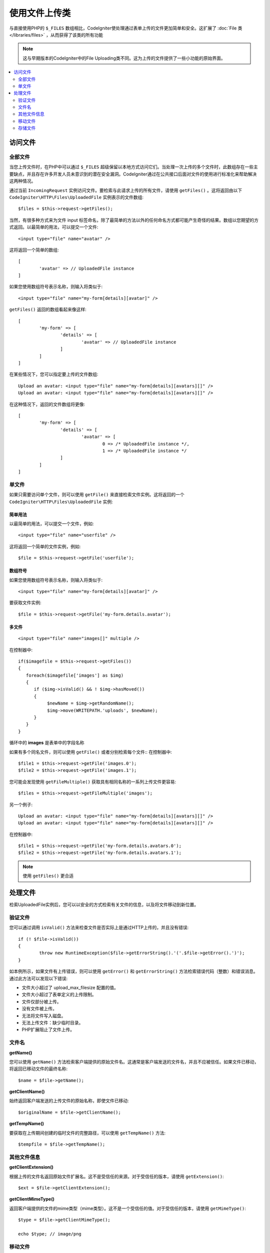 ***************************
使用文件上传类
***************************

与直接使用PHP的 ``$_FILES`` 数组相比，CodeIgniter使处理通过表单上传的文件更加简单和安全。这扩展了 :doc:`File 类 </libraries/files>` ，从而获得了该类的所有功能

.. note:: 这与早期版本的CodeIgniter中的File Uploading类不同。这为上传的文件提供了一些小功能的原始界面。

.. contents::
    :local:
    :depth: 2

===============
访问文件
===============

全部文件
----------

当您上传文件时，在PHP中可以通过 ``$_FILES`` 超级保留以本地方式访问它们。当处理一次上传的多个文件时，此数组存在一些主要缺点，并且存在许多开发人员未意识到的潜在安全漏洞。CodeIgniter通过在公共接口后面对文件的使用进行标准化来帮助解决这两种情况。

通过当前 ``IncomingRequest`` 实例访问文件。要检索与此请求上传的所有文件，请使用 ``getFiles()`` 。这将返回由以下 ``CodeIgniter\HTTP\Files\UploadedFile`` 实例表示的文件数组::

	$files = $this->request->getFiles();

当然，有很多种方式来为文件 input 标签命名，除了最简单的方法以外的任何命名方式都可能产生奇怪的结果。数组以您期望的方式返回。以最简单的用法，可以提交一个文件::

	<input type="file" name="avatar" />

这将返回一个简单的数组::

	[
		'avatar' => // UploadedFile instance
	]

如果您使用数组符号表示名称，则输入将类似于::

	<input type="file" name="my-form[details][avatar]" />

``getFiles()`` 返回的数组看起来像这样::

	[
		'my-form' => [
			'details' => [
				'avatar' => // UploadedFile instance
			]
		]
	]

在某些情况下，您可以指定要上传的文件数组::

	Upload an avatar: <input type="file" name="my-form[details][avatars][]" />
	Upload an avatar: <input type="file" name="my-form[details][avatars][]" />

在这种情况下，返回的文件数组将更像::

	[
		'my-form' => [
			'details' => [
				'avatar' => [
					0 => /* UploadedFile instance */,
					1 => /* UploadedFile instance */
			]
		]
	]

单文件
-----------

如果只需要访问单个文件，则可以使用 ``getFile()`` 来直接检索文件实例。这将返回的一个 ``CodeIgniter\HTTP\Files\UploadedFile`` 实例:

简单用法
^^^^^^^^^^^^^^

以最简单的用法，可以提交一个文件，例如::

	<input type="file" name="userfile" />

这将返回一个简单的文件实例，例如::

	$file = $this->request->getFile('userfile');

数组符号
^^^^^^^^^^^^^^

如果您使用数组符号表示名称，则输入将类似于::

	<input type="file" name="my-form[details][avatar]" />

要获取文件实例::

	$file = $this->request->getFile('my-form.details.avatar');

多文件
^^^^^^^^^^^^^^
::

    <input type="file" name="images[]" multiple />

在控制器中::

    if($imagefile = $this->request->getFiles())
    {
       foreach($imagefile['images'] as $img)
       {
          if ($img->isValid() && ! $img->hasMoved())
          {
               $newName = $img->getRandomName();
               $img->move(WRITEPATH.'uploads', $newName);
          }
       }
    }

循环中的 **images** 是表单中的字段名称

如果有多个同名文件，则可以使用 ``getFile()`` 或者分别检索每个文件::
在控制器中::

	$file1 = $this->request->getFile('images.0');
	$file2 = $this->request->getFile('images.1');

您可能会发现使用 ``getFileMultiple()`` 获取具有相同名称的一系列上传文件更容易::

	$files = $this->request->getFileMultiple('images');


另一个例子::

	Upload an avatar: <input type="file" name="my-form[details][avatars][]" />
	Upload an avatar: <input type="file" name="my-form[details][avatars][]" />

在控制器中::

	$file1 = $this->request->getFile('my-form.details.avatars.0');
	$file2 = $this->request->getFile('my-form.details.avatars.1');

.. note:: 使用 ``getFiles()`` 更合适

=====================
处理文件
=====================

检索UploadedFile实例后，您可以以安全的方式检索有关文件的信息，以及将文件移动到新位置。

验证文件
-------------

您可以通过调用 ``isValid()`` 方法来检查文件是否实际上是通过HTTP上传的，并且没有错误::

	if (! $file->isValid())
	{
		throw new RuntimeException($file->getErrorString().'('.$file->getError().')');
	}

如本例所示，如果文件有上传错误，则可以使用 ``getError()`` 和 ``getErrorString()`` 方法检索错误代码（整数）和错误消息。通过此方法可以发现以下错误:

* 文件大小超过了 upload_max_filesize 配置的值。
* 文件大小超过了表单定义的上传限制。
* 文件仅部分被上传。
* 没有文件被上传。
* 无法将文件写入磁盘。
* 无法上传文件：缺少临时目录。
* PHP扩展阻止了文件上传。

文件名
----------

**getName()**

您可以使用 ``getName()`` 方法检索客户端提供的原始文件名。这通常是客户端发送的文件名，并且不应被信任。如果文件已移动，将返回已移动文件的最终名称::

	$name = $file->getName();

**getClientName()**

始终返回客户端发送的上传文件的原始名称，即使文件已移动::

  $originalName = $file->getClientName();

**getTempName()**

要获取在上传期间创建的临时文件的完整路径，可以使用 ``getTempName()`` 方法::

	$tempfile = $file->getTempName();

其他文件信息
---------------

**getClientExtension()**
 
根据上传的文件名返回原始文件扩展名。这不是受信任的来源。对于受信任的版本，请使用 ``getExtension()``::

	$ext = $file->getClientExtension();

**getClientMimeType()**

返回客户端提供的文件的mime类型（mime类型）。这不是一个受信任的值。对于受信任的版本，请使用 ``getMimeType()``::

	$type = $file->getClientMimeType();

	echo $type; // image/png

移动文件
------------

可以使用适当命名的 ``move()`` 方法将每个文件移动到其新位置。这将将文件移动到的目录作为第一个参数::

	$file->move(WRITEPATH.'uploads');

默认情况下，使用原始文件名。您可以通过将新文件名作为第二个参数传递来指定它::

	$newName = $file->getRandomName();
	$file->move(WRITEPATH.'uploads', $newName);

删除文件后，将删除临时文件。您可以使用 ``hasMoved()`` 方法检查文件是否已经移动，该方法返回一个布尔值::

    if ($file->isValid() && ! $file->hasMoved())
    {
        $file->move($path);
    }

在某些情况下，带有HTTPException的移动上传的文件可能会失败:

- 文件已被移动
- 文件上传失败
- 文件移动操作失败（例如，权限不当）

存储文件
------------

可以使用适当命名的 ``store()`` 方法将每个文件移动到其新位置。

以最简单的用法，可以提交一个文件，例如::

	<input type="file" name="userfile" />

默认情况下，上传文件保存在 ``writable/uploads`` 目录中。将会创建YYYYMMDD文件夹和随机文件名。返回文件路径::

	$path = $this->request->getFile('userfile')->store();

您可以指定将文件移动到的目录作为第一个参数，通过将文件名作为第二个参数传递来指定新文件名::

	$path = $this->request->getFile('userfile')->store('head_img/', 'user_name.jpg');

在某些情况下，带有HTTPException的移动上传的文件可能会失败:

- 文件已被移动
- 文件上传失败
- 文件移动操作失败（例如，权限不当）
